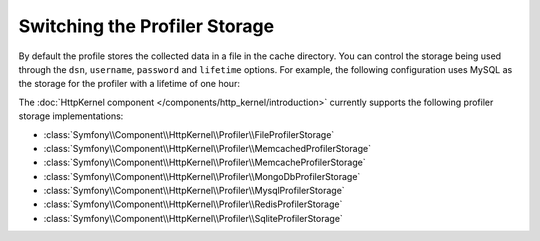 .. index::
    single: Profiling; Storage Configuration

Switching the Profiler Storage
==============================

By default the profile stores the collected data in a file in the cache directory.
You can control the storage being used through the ``dsn``, ``username``,
``password`` and ``lifetime`` options. For example, the following configuration
uses MySQL as the storage for the profiler with a lifetime of one hour:

.. configuration-block::

    .. code-block:: yaml

        # app/config/config.yml
        framework:
        profiler:
            dsn:      "mysql:host=localhost;dbname=%database_name%"
            username: "%database_user%"
            password: "%database_password%"
            lifetime: 3600

    .. code-block:: xml

        <!-- app/config/config.xml -->
        <?xml version="1.0" encoding="UTF-8" ?>
        <container xmlns="http://symfony.com/schema/dic/services"
            xmlns:xsi="http://www.w3.org/2001/XMLSchema-instance"
            xmlns:framework="http://symfony.com/schema/dic/symfony"
            xsi:schemaLocation="http://symfony.com/schema/dic/services
                http://symfony.com/schema/dic/services/services-1.0.xsd
                http://symfony.com/schema/dic/symfony
                http://symfony.com/schema/dic/symfony/symfony-1.0.xsd"
        >
            <framework:config>
                <framework:profiler
                    dsn="mysql:host=localhost;dbname=%database_name%"
                    username="%database_user%"
                    password="%database_password%"
                    lifetime="3600"
                />
            </framework:config>
        </container>

    .. code-block:: php

        // app/config/config.php

        // ...
        $container->loadFromExtension('framework', array(
            'profiler' => array(
                'dsn'      => 'mysql:host=localhost;dbname=%database_name%',
                'username' => '%database_user',
                'password' => '%database_password%',
                'lifetime' => 3600,
            ),
        ));

The :doc:`HttpKernel component </components/http_kernel/introduction>` currently
supports the following profiler storage implementations:

* :class:`Symfony\\Component\\HttpKernel\\Profiler\\FileProfilerStorage`
* :class:`Symfony\\Component\\HttpKernel\\Profiler\\MemcachedProfilerStorage`
* :class:`Symfony\\Component\\HttpKernel\\Profiler\\MemcacheProfilerStorage`
* :class:`Symfony\\Component\\HttpKernel\\Profiler\\MongoDbProfilerStorage`
* :class:`Symfony\\Component\\HttpKernel\\Profiler\\MysqlProfilerStorage`
* :class:`Symfony\\Component\\HttpKernel\\Profiler\\RedisProfilerStorage`
* :class:`Symfony\\Component\\HttpKernel\\Profiler\\SqliteProfilerStorage`
